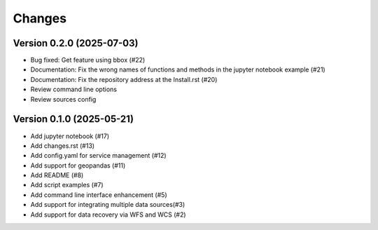 ..
    This file is part of Python Client Library for Harmonize Datasources.
    Copyright (C) 2025 INPE.

    This program is free software: you can redistribute it and/or modify
    it under the terms of the GNU General Public License as published by
    the Free Software Foundation, either version 3 of the License, or
    (at your option) any later version.

    This program is distributed in the hope that it will be useful,
    but WITHOUT ANY WARRANTY; without even the implied warranty of
    MERCHANTABILITY or FITNESS FOR A PARTICULAR PURPOSE. See the
    GNU General Public License for more details.

    You should have received a copy of the GNU General Public License
    along with this program. If not, see <https://www.gnu.org/licenses/gpl-3.0.html>.


=======
Changes
=======

Version 0.2.0 (2025-07-03)
--------------------------

- Bug fixed: Get feature using bbox (#22)
- Documentation: Fix the wrong names of functions and methods in the jupyter notebook example (#21)
- Documentation: Fix the repository address at the Install.rst (#20)
- Review command line options
- Review sources config

Version 0.1.0 (2025-05-21)
--------------------------


- Add jupyter notebook (#17)
- Add changes.rst (#13)
- Add config.yaml for service management (#12)
- Add support for geopandas (#11)
- Add README (#8)
- Add script examples (#7)
- Add command line interface enhancement (#5)
- Add support for integrating multiple data sources(#3)
- Add support for data recovery via WFS and WCS (#2)

